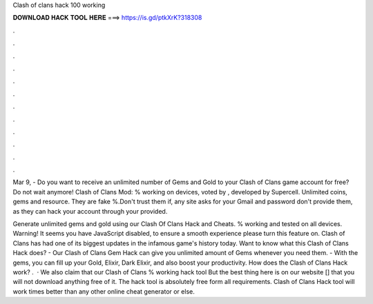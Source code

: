 Clash of clans hack 100 working



𝐃𝐎𝐖𝐍𝐋𝐎𝐀𝐃 𝐇𝐀𝐂𝐊 𝐓𝐎𝐎𝐋 𝐇𝐄𝐑𝐄 ===> https://is.gd/ptkXrK?318308



.



.



.



.



.



.



.



.



.



.



.



.

Mar 9, - Do you want to receive an unlimited number of Gems and Gold to your Clash of Clans game account for free? Do not wait anymore! Clash of Clans Mod: % working on devices, voted by , developed by Supercell. Unlimited coins, gems and resource. They are fake %.Don't trust them if, any site asks for your Gmail and password don't provide them, as they can hack your account through your provided.

Generate unlimited gems and gold using our Clash Of Clans Hack and Cheats. % working and tested on all devices. Warning! It seems you have JavaScript disabled, to ensure a smooth experience please turn this feature on. Clash of Clans has had one of its biggest updates in the infamous game's history today. Want to know what this Clash of Clans Hack does? - Our Clash of Clans Gem Hack can give you unlimited amount of Gems whenever you need them. - With the gems, you can fill up your Gold, Elixir, Dark Elixir, and also boost your productivity. How does the Clash of Clans Hack work? .  · We also claim that our Clash of Clans % working hack tool But the best thing here is on our website [] that you will not download anything free of it. The hack tool is absolutely free form all requirements. Clash of Clans Hack tool will work times better than any other online cheat generator or else.
